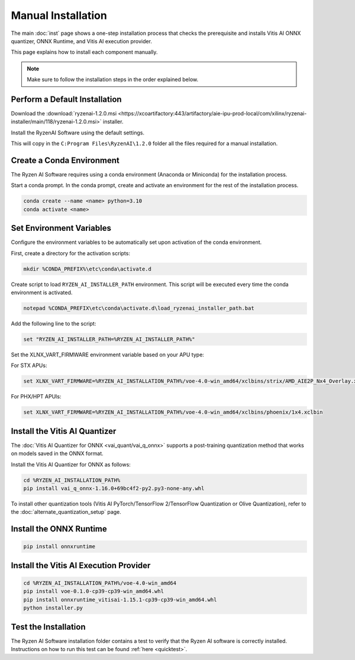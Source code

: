 ###################
Manual Installation
###################

The main :doc:`inst` page shows a one-step installation process that checks the prerequisite and installs Vitis AI ONNX quantizer, ONNX Runtime, and Vitis AI execution provider.

This page explains how to install each component manually. 

.. note::

   Make sure to follow the installation steps in the order explained below.

******************************
Perform a Default Installation
******************************

Download the :download:`ryzenai-1.2.0.msi <https://xcoartifactory:443/artifactory/aie-ipu-prod-local/com/xilinx/ryzenai-installer/main/118/ryzenai-1.2.0.msi>` installer.

Install the RyzenAI Software using the default settings. 

This will copy in the ``C:Program Files\RyzenAI\1.2.0`` folder all the files required for a manual installation.


**************************
Create a Conda Environment
**************************

The Ryzen AI Software requires using a conda environment (Anaconda or Miniconda) for the installation process. 

Start a conda prompt. In the conda prompt, create and activate an environment for the rest of the installation process. 

.. code-block:: 

  conda create --name <name> python=3.10
  conda activate <name> 


*************************
Set Environment Variables
*************************

Configure the environment variables to be automatically set upon activation of the conda environment.

First, create a directory for the activation scripts:

.. code-block:: shell

   mkdir %CONDA_PREFIX%\etc\conda\activate.d

Create script to load ``RYZEN_AI_INSTALLER_PATH`` environment. This script will be executed every time the conda environment is activated.

.. code-block:: shell

   notepad %CONDA_PREFIX\etc\conda\activate.d\load_ryzenai_installer_path.bat


Add the following line to the script:

.. code-block:: shell

   set "RYZEN_AI_INSTALLER_PATH=%RYZEN_AI_INSTALLER_PATH%"


Set the XLNX_VART_FIRMWARE environment variable based on your APU type:

For STX APUs:

.. code-block::

   set XLNX_VART_FIRMWARE=%RYZEN_AI_INSTALLATION_PATH%/voe-4.0-win_amd64/xclbins/strix/AMD_AIE2P_Nx4_Overlay.xclbin

For PHX/HPT APUls:

.. code-block::

   set XLNX_VART_FIRMWARE=%RYZEN_AI_INSTALLATION_PATH%/voe-4.0-win_amd64/xclbins/phoenix/1x4.xclbin

.. _install-onnx-quantizer:

******************************
Install the Vitis AI Quantizer
******************************

The :doc:`Vitis AI Quantizer for ONNX <vai_quant/vai_q_onnx>` supports a post-training quantization method that works on models saved in the ONNX format. 

Install the Vitis AI Quantizer for ONNX as follows:

.. code-block:: shell

   cd %RYZEN_AI_INSTALLATION_PATH%
   pip install vai_q_onnx-1.16.0+69bc4f2-py2.py3-none-any.whl

To install other quantization tools (Vitis AI PyTorch/TensorFlow 2/TensorFlow Quantization or Olive Quantization), refer to the :doc:`alternate_quantization_setup` page. 


************************
Install the ONNX Runtime
************************

.. code-block::
   
   pip install onnxruntime 


***************************************
Install the Vitis AI Execution Provider
***************************************

.. code-block:: 

   cd %RYZEN_AI_INSTALLATION_PATH%/voe-4.0-win_amd64
   pip install voe-0.1.0-cp39-cp39-win_amd64.whl
   pip install onnxruntime_vitisai-1.15.1-cp39-cp39-win_amd64.whl
   python installer.py


*********************
Test the Installation
*********************

The Ryzen AI Software installation folder contains a test to verify that the Ryzen AI software is correctly installed. Instructions on how to run this test can be found :ref:`here <quicktest>`.


..
  ------------

  #####################################
  License
  #####################################

 Ryzen AI is licensed under `MIT License <https://github.com/amd/ryzen-ai-documentation/blob/main/License>`_ . Refer to the `LICENSE File <https://github.com/amd/ryzen-ai-documentation/blob/main/License>`_ for the full license text and copyright notice.